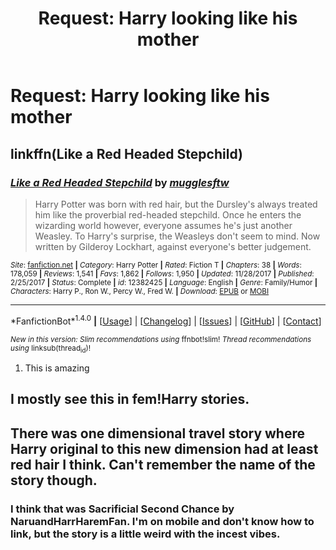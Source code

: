 #+TITLE: Request: Harry looking like his mother

* Request: Harry looking like his mother
:PROPERTIES:
:Author: The_Lonely_Raven
:Score: 11
:DateUnix: 1521355858.0
:DateShort: 2018-Mar-18
:FlairText: Request
:END:

** linkffn(Like a Red Headed Stepchild)
:PROPERTIES:
:Author: A2i9
:Score: 8
:DateUnix: 1521361409.0
:DateShort: 2018-Mar-18
:END:

*** [[http://www.fanfiction.net/s/12382425/1/][*/Like a Red Headed Stepchild/*]] by [[https://www.fanfiction.net/u/4497458/mugglesftw][/mugglesftw/]]

#+begin_quote
  Harry Potter was born with red hair, but the Dursley's always treated him like the proverbial red-headed stepchild. Once he enters the wizarding world however, everyone assumes he's just another Weasley. To Harry's surprise, the Weasleys don't seem to mind. Now written by Gilderoy Lockhart, against everyone's better judgement.
#+end_quote

^{/Site/: [[http://www.fanfiction.net/][fanfiction.net]] *|* /Category/: Harry Potter *|* /Rated/: Fiction T *|* /Chapters/: 38 *|* /Words/: 178,059 *|* /Reviews/: 1,541 *|* /Favs/: 1,862 *|* /Follows/: 1,950 *|* /Updated/: 11/28/2017 *|* /Published/: 2/25/2017 *|* /Status/: Complete *|* /id/: 12382425 *|* /Language/: English *|* /Genre/: Family/Humor *|* /Characters/: Harry P., Ron W., Percy W., Fred W. *|* /Download/: [[http://www.ff2ebook.com/old/ffn-bot/index.php?id=12382425&source=ff&filetype=epub][EPUB]] or [[http://www.ff2ebook.com/old/ffn-bot/index.php?id=12382425&source=ff&filetype=mobi][MOBI]]}

--------------

*FanfictionBot*^{1.4.0} *|* [[[https://github.com/tusing/reddit-ffn-bot/wiki/Usage][Usage]]] | [[[https://github.com/tusing/reddit-ffn-bot/wiki/Changelog][Changelog]]] | [[[https://github.com/tusing/reddit-ffn-bot/issues/][Issues]]] | [[[https://github.com/tusing/reddit-ffn-bot/][GitHub]]] | [[[https://www.reddit.com/message/compose?to=tusing][Contact]]]

^{/New in this version: Slim recommendations using/ ffnbot!slim! /Thread recommendations using/ linksub(thread_id)!}
:PROPERTIES:
:Author: FanfictionBot
:Score: 2
:DateUnix: 1521361433.0
:DateShort: 2018-Mar-18
:END:

**** This is amazing
:PROPERTIES:
:Author: Lysslovs
:Score: 1
:DateUnix: 1521404495.0
:DateShort: 2018-Mar-18
:END:


** I mostly see this in fem!Harry stories.
:PROPERTIES:
:Author: Termsndconditions
:Score: 5
:DateUnix: 1521371162.0
:DateShort: 2018-Mar-18
:END:


** There was one dimensional travel story where Harry original to this new dimension had at least red hair I think. Can't remember the name of the story though.
:PROPERTIES:
:Author: millenialpinky
:Score: 3
:DateUnix: 1521385895.0
:DateShort: 2018-Mar-18
:END:

*** I think that was Sacrificial Second Chance by NaruandHarrHaremFan. I'm on mobile and don't know how to link, but the story is a little weird with the incest vibes.
:PROPERTIES:
:Author: DoctorImagine
:Score: 3
:DateUnix: 1521402530.0
:DateShort: 2018-Mar-18
:END:
